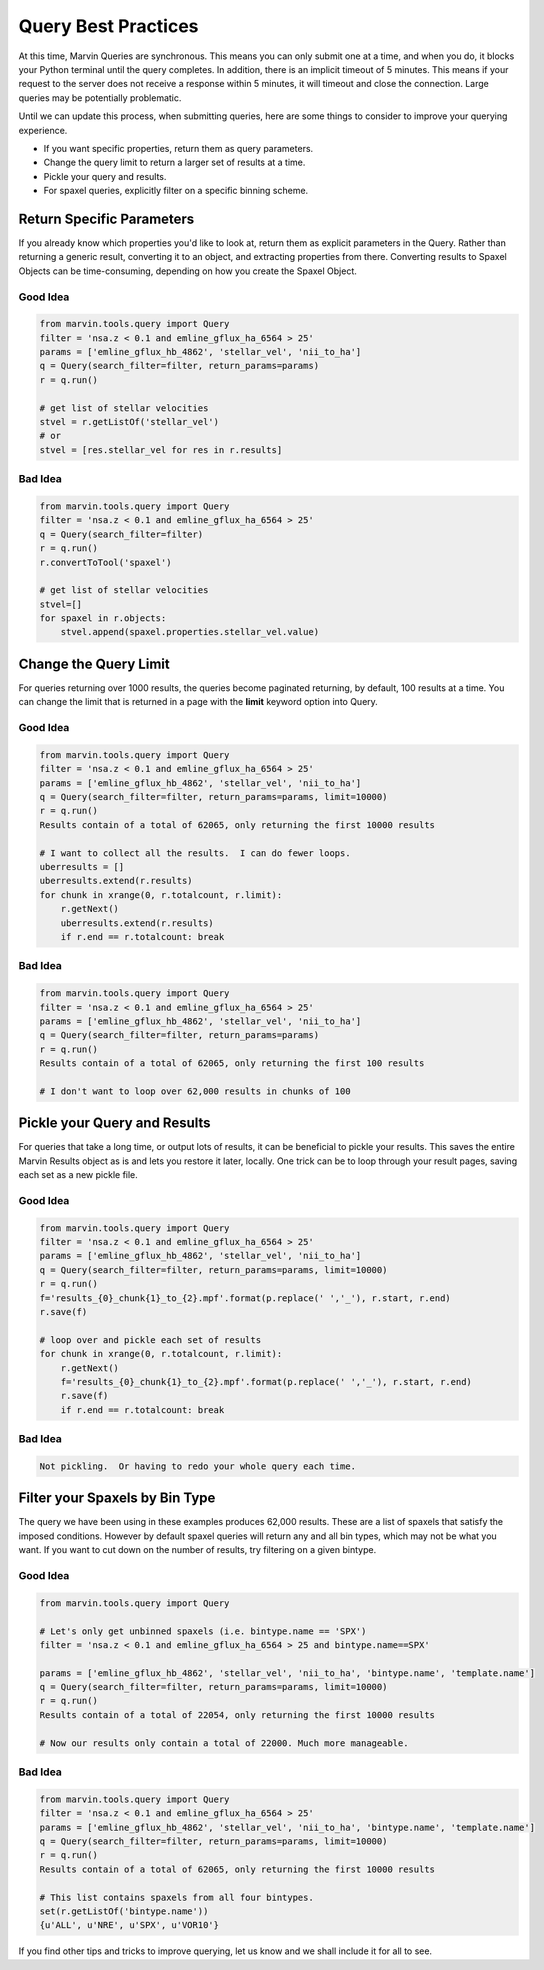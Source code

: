 
.. _marvin-query-practice:

Query Best Practices
====================

At this time, Marvin Queries are synchronous.  This means you can only submit one at a time, and when you do, it blocks your Python terminal until the query completes.  In addition, there is an implicit timeout of 5 minutes.  This means if your request to the server does not receive a response within 5 minutes, it will timeout and close the connection.  Large queries may be potentially problematic.

Until we can update this process, when submitting queries, here are some things to consider to improve your querying experience.

* If you want specific properties, return them as query parameters.

* Change the query limit to return a larger set of results at a time.

* Pickle your query and results.

* For spaxel queries, explicitly filter on a specific binning scheme.

Return Specific Parameters
--------------------------

If you already know which properties you'd like to look at, return them as explicit parameters in the Query.  Rather than returning a generic result, converting it to an object, and extracting properties from there.  Converting results to Spaxel Objects can be time-consuming, depending on how you create the Spaxel Object.

Good Idea
^^^^^^^^^

.. code-block:: python

    from marvin.tools.query import Query
    filter = 'nsa.z < 0.1 and emline_gflux_ha_6564 > 25'
    params = ['emline_gflux_hb_4862', 'stellar_vel', 'nii_to_ha']
    q = Query(search_filter=filter, return_params=params)
    r = q.run()

    # get list of stellar velocities
    stvel = r.getListOf('stellar_vel')
    # or
    stvel = [res.stellar_vel for res in r.results]


Bad Idea
^^^^^^^^

.. code-block:: python

    from marvin.tools.query import Query
    filter = 'nsa.z < 0.1 and emline_gflux_ha_6564 > 25'
    q = Query(search_filter=filter)
    r = q.run()
    r.convertToTool('spaxel')

    # get list of stellar velocities
    stvel=[]
    for spaxel in r.objects:
        stvel.append(spaxel.properties.stellar_vel.value)


Change the Query Limit
----------------------
For queries returning over 1000 results, the queries become paginated returning, by default, 100 results at a time.  You can change the limit that is returned in a page with the **limit** keyword option into Query.

Good Idea
^^^^^^^^^

.. code-block:: python

    from marvin.tools.query import Query
    filter = 'nsa.z < 0.1 and emline_gflux_ha_6564 > 25'
    params = ['emline_gflux_hb_4862', 'stellar_vel', 'nii_to_ha']
    q = Query(search_filter=filter, return_params=params, limit=10000)
    r = q.run()
    Results contain of a total of 62065, only returning the first 10000 results

    # I want to collect all the results.  I can do fewer loops.
    uberresults = []
    uberresults.extend(r.results)
    for chunk in xrange(0, r.totalcount, r.limit):
        r.getNext()
        uberresults.extend(r.results)
        if r.end == r.totalcount: break

Bad Idea
^^^^^^^^

.. code-block:: python

    from marvin.tools.query import Query
    filter = 'nsa.z < 0.1 and emline_gflux_ha_6564 > 25'
    params = ['emline_gflux_hb_4862', 'stellar_vel', 'nii_to_ha']
    q = Query(search_filter=filter, return_params=params)
    r = q.run()
    Results contain of a total of 62065, only returning the first 100 results

    # I don't want to loop over 62,000 results in chunks of 100

Pickle your Query and Results
-----------------------------
For queries that take a long time, or output lots of results, it can be beneficial to pickle your results.  This saves the entire Marvin Results object as is and lets you restore it later, locally.  One trick can be to loop through your result pages, saving each set as a new pickle file.

Good Idea
^^^^^^^^^

.. code-block:: python

    from marvin.tools.query import Query
    filter = 'nsa.z < 0.1 and emline_gflux_ha_6564 > 25'
    params = ['emline_gflux_hb_4862', 'stellar_vel', 'nii_to_ha']
    q = Query(search_filter=filter, return_params=params, limit=10000)
    r = q.run()
    f='results_{0}_chunk{1}_to_{2}.mpf'.format(p.replace(' ','_'), r.start, r.end)
    r.save(f)

    # loop over and pickle each set of results
    for chunk in xrange(0, r.totalcount, r.limit):
        r.getNext()
        f='results_{0}_chunk{1}_to_{2}.mpf'.format(p.replace(' ','_'), r.start, r.end)
        r.save(f)
        if r.end == r.totalcount: break

Bad Idea
^^^^^^^^

.. code-block:: python

    Not pickling.  Or having to redo your whole query each time.

Filter your Spaxels by Bin Type
-------------------------------
The query we have been using in these examples produces 62,000 results.  These are a list of spaxels that satisfy the imposed conditions.  However by default spaxel queries will return any and all bin types, which may not be what you want.  If you want to cut down on the number of results, try filtering on a given bintype.

Good Idea
^^^^^^^^^

.. code-block:: python

    from marvin.tools.query import Query

    # Let's only get unbinned spaxels (i.e. bintype.name == 'SPX')
    filter = 'nsa.z < 0.1 and emline_gflux_ha_6564 > 25 and bintype.name==SPX'

    params = ['emline_gflux_hb_4862', 'stellar_vel', 'nii_to_ha', 'bintype.name', 'template.name']
    q = Query(search_filter=filter, return_params=params, limit=10000)
    r = q.run()
    Results contain of a total of 22054, only returning the first 10000 results

    # Now our results only contain a total of 22000. Much more manageable.

Bad Idea
^^^^^^^^

.. code-block:: python

    from marvin.tools.query import Query
    filter = 'nsa.z < 0.1 and emline_gflux_ha_6564 > 25'
    params = ['emline_gflux_hb_4862', 'stellar_vel', 'nii_to_ha', 'bintype.name', 'template.name']
    q = Query(search_filter=filter, return_params=params, limit=10000)
    r = q.run()
    Results contain of a total of 62065, only returning the first 10000 results

    # This list contains spaxels from all four bintypes.
    set(r.getListOf('bintype.name'))
    {u'ALL', u'NRE', u'SPX', u'VOR10'}


If you find other tips and tricks to improve querying, let us know and we shall include it for all to see.
